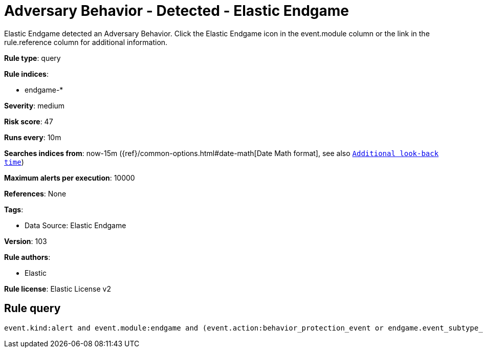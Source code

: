 [[adversary-behavior-detected-elastic-endgame]]
= Adversary Behavior - Detected - Elastic Endgame

Elastic Endgame detected an Adversary Behavior. Click the Elastic Endgame icon in the event.module column or the link in the rule.reference column for additional information.

*Rule type*: query

*Rule indices*: 

* endgame-*

*Severity*: medium

*Risk score*: 47

*Runs every*: 10m

*Searches indices from*: now-15m ({ref}/common-options.html#date-math[Date Math format], see also <<rule-schedule, `Additional look-back time`>>)

*Maximum alerts per execution*: 10000

*References*: None

*Tags*: 

* Data Source: Elastic Endgame

*Version*: 103

*Rule authors*: 

* Elastic

*Rule license*: Elastic License v2


== Rule query


[source, js]
----------------------------------
event.kind:alert and event.module:endgame and (event.action:behavior_protection_event or endgame.event_subtype_full:behavior_protection_event)

----------------------------------
